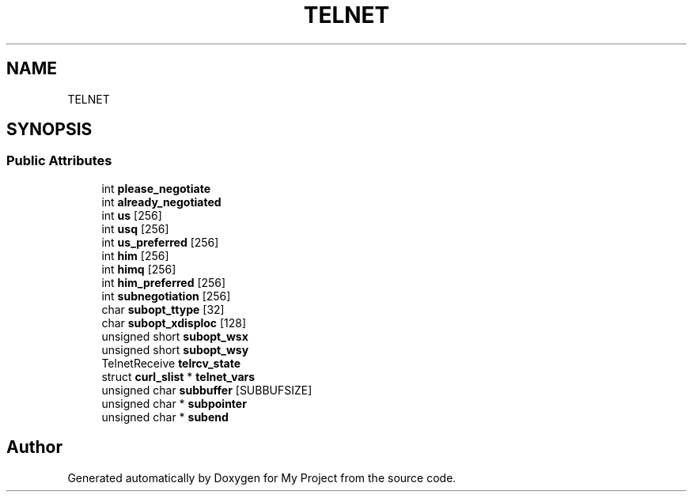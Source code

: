 .TH "TELNET" 3 "Wed Feb 1 2023" "Version Version 0.0" "My Project" \" -*- nroff -*-
.ad l
.nh
.SH NAME
TELNET
.SH SYNOPSIS
.br
.PP
.SS "Public Attributes"

.in +1c
.ti -1c
.RI "int \fBplease_negotiate\fP"
.br
.ti -1c
.RI "int \fBalready_negotiated\fP"
.br
.ti -1c
.RI "int \fBus\fP [256]"
.br
.ti -1c
.RI "int \fBusq\fP [256]"
.br
.ti -1c
.RI "int \fBus_preferred\fP [256]"
.br
.ti -1c
.RI "int \fBhim\fP [256]"
.br
.ti -1c
.RI "int \fBhimq\fP [256]"
.br
.ti -1c
.RI "int \fBhim_preferred\fP [256]"
.br
.ti -1c
.RI "int \fBsubnegotiation\fP [256]"
.br
.ti -1c
.RI "char \fBsubopt_ttype\fP [32]"
.br
.ti -1c
.RI "char \fBsubopt_xdisploc\fP [128]"
.br
.ti -1c
.RI "unsigned short \fBsubopt_wsx\fP"
.br
.ti -1c
.RI "unsigned short \fBsubopt_wsy\fP"
.br
.ti -1c
.RI "TelnetReceive \fBtelrcv_state\fP"
.br
.ti -1c
.RI "struct \fBcurl_slist\fP * \fBtelnet_vars\fP"
.br
.ti -1c
.RI "unsigned char \fBsubbuffer\fP [SUBBUFSIZE]"
.br
.ti -1c
.RI "unsigned char * \fBsubpointer\fP"
.br
.ti -1c
.RI "unsigned char * \fBsubend\fP"
.br
.in -1c

.SH "Author"
.PP 
Generated automatically by Doxygen for My Project from the source code\&.
